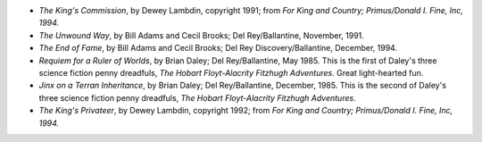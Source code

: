 .. title: Recent Reading
.. slug: 2004-11-17
.. date: 2004-11-17 00:00:00 UTC-05:00
.. tags: old blog,recent reading
.. category: oldblog
.. link: 
.. description: 
.. type: text


+ *The King's Commission*, by Dewey Lambdin, copyright 1991; from *For
  King and Country; Primus/Donald I. Fine, Inc, 1994.*
+ *The Unwound Way*, by Bill Adams and Cecil Brooks; Del
  Rey/Ballantine, November, 1991.
+ *The End of Fame*, by Bill Adams and Cecil Brooks; Del Rey
  Discovery/Ballantine, December, 1994.
+ *Requiem for a Ruler of Worlds*, by Brian Daley; Del Rey/Ballantine,
  May 1985.  This is the first of Daley's three science fiction penny
  dreadfuls, *The Hobart Floyt-Alacrity Fitzhugh Adventures*. Great
  light-hearted fun.
+ *Jinx on a Terran Inheritance*, by Brian Daley; Del Rey/Ballantine,
  December, 1985.  This is the second of Daley's three science fiction
  penny dreadfuls, *The Hobart Floyt-Alacrity Fitzhugh Adventures*.
+ *The King's Privateer*, by Dewey Lambdin, copyright 1992; from *For
  King and Country; Primus/Donald I. Fine, Inc, 1994.*
